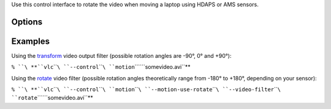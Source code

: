 .. raw:: mediawiki

   {{Module|name=motion|type=Control interface|first_version=0.9.0|os=Linux|description=motion control interface}}

Use this control interface to rotate the video when moving a laptop using HDAPS or AMS sensors.

Options
-------

.. raw:: mediawiki

   {{Option
   |name=motion-use-rotate
   |default=enabled
   |description=Use the [[Documentation:Modules/rotate|rotate]] video filter instead of the [[Documentation:Modules/transform|transform]] video ouput filter to rotate the video
   }}

Examples
--------

Using the `transform <Documentation:Modules/transform>`__ video output filter (possible rotation angles are -90°, 0° and +90°):

``% ``\ **``vlc``\ ````\ ``--control``\ ````\ ``motion``\ ````\ ``somevideo.avi``**

Using the `rotate <Documentation:Modules/rotate>`__ video filter (possible rotation angles theoretically range from -180° to +180°, depending on your sensor):

``% ``\ **``vlc``\ ````\ ``--control``\ ````\ ``motion``\ ````\ ``--motion-use-rotate``\ ````\ ``--video-filter``\ ````\ ``rotate``\ ````\ ``somevideo.avi``**

.. raw:: mediawiki

   {{Documentation footer}}

